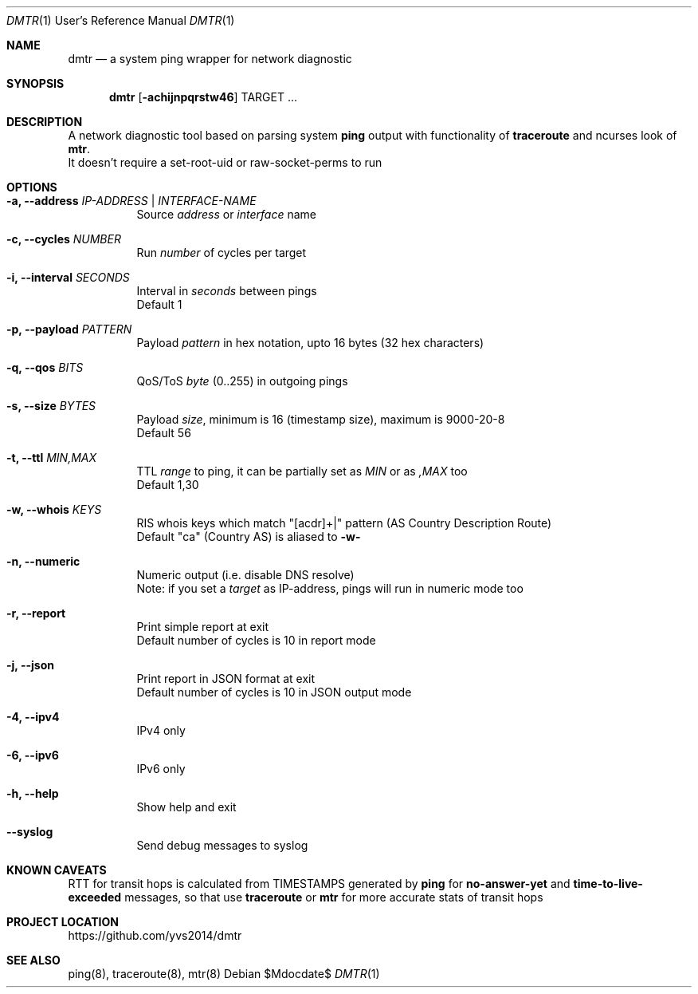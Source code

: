 .Dd $Mdocdate$
.Dt DMTR 1 URM
.Os
.Sh NAME
.Nm dmtr
.Nd a system ping wrapper for network diagnostic
.Sh SYNOPSIS
.Nm
.Op Fl achijnpqrstw46
TARGET ...
.Sh DESCRIPTION
A network diagnostic tool based on parsing system
.Sy ping
output with functionality of
.Sy traceroute
and ncurses look of
.Sy mtr .
.br
It doesn't require a set-root-uid or raw-socket-perms to run
.Sh OPTIONS
.Bl -tag -width Ds
.It Fl a, Fl -address Ar IP-ADDRESS | INTERFACE-NAME
Source
.Ar address
or
.Ar interface
name
.It Fl c, Fl -cycles Ar NUMBER
Run
.Ar number
of cycles per target
.It Fl i, Fl -interval Ar SECONDS
Interval in
.Ar seconds
between pings
.br
Default 1
.It Fl p, Fl -payload Ar PATTERN
Payload
.Ar pattern
in hex notation, upto 16 bytes (32 hex characters)
.It Fl q, Fl -qos Ar BITS
QoS/ToS
.Ar byte
(0..255) in outgoing pings
.It Fl s, Fl -size Ar BYTES
Payload
.Ar size ,
minimum is 16 (timestamp size), maximum is 9000-20-8
.br
Default 56
.It Fl t, Fl -ttl Ar MIN,MAX
TTL
.Ar range
to ping, it can be partially set as
.Ar MIN
or as
.Ar ,MAX
too
.br
Default 1,30
.It Fl w, Fl -whois Ar KEYS
RIS whois keys which match "[acdr]+|" pattern (AS Country Description Route)
.br
Default "ca" (Country AS) is aliased to
.Fl w-
.It Fl n, Fl -numeric
Numeric output (i.e. disable DNS resolve)
.br
Note: if you set a
.Ar target
as IP-address, pings will run in numeric mode too
.It Fl r, Fl -report
Print simple report at exit
.br
Default number of cycles is 10 in report mode
.It Fl j, Fl -json
Print report in JSON format at exit
.br
Default number of cycles is 10 in JSON output mode
.It Fl 4, Fl -ipv4
IPv4 only
.It Fl 6, Fl -ipv6
IPv6 only
.It Fl h, Fl -help
Show help and exit
.It Fl -syslog
Send debug messages to syslog
.El
.Sh KNOWN CAVEATS
RTT for transit hops is calculated from TIMESTAMPS generated by
.Sy ping
for
.Sy no-answer-yet
and
.Sy time-to-live-exceeded
messages, so that use
.Sy traceroute
or
.Sy mtr
for more accurate stats of transit hops
.El
.Sh PROJECT LOCATION
.Lk https://github.com/yvs2014/dmtr
.El
.Sh SEE ALSO
ping(8), traceroute(8), mtr(8)

